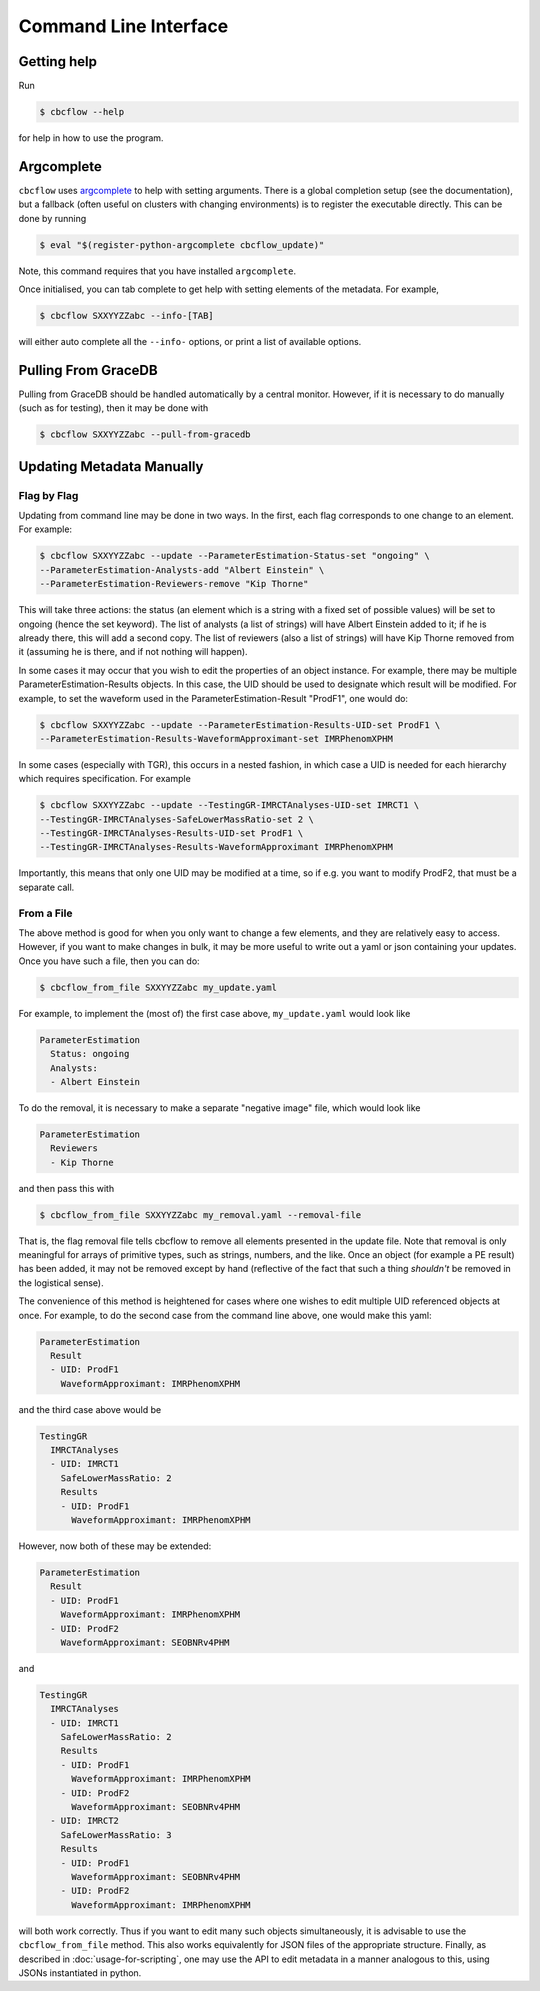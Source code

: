 Command Line Interface
==========================

Getting help
------------

Run

.. code:: console

   $ cbcflow --help

for help in how to use the program.

Argcomplete
-----------
``cbcflow`` uses `argcomplete <https://pypi.org/project/argcomplete/>`__
to help with setting arguments. There is a global completion setup (see
the documentation), but a fallback (often useful on clusters with
changing environments) is to register the executable directly. This can
be done by running

.. code-block::

   $ eval "$(register-python-argcomplete cbcflow_update)"

Note, this command requires that you have installed ``argcomplete``.

Once initialised, you can tab complete to get help with setting elements
of the metadata. For example,

.. code-block::

   $ cbcflow SXXYYZZabc --info-[TAB]

will either auto complete all the ``--info-`` options, or print a list
of available options.

Pulling From GraceDB
--------------------

Pulling from GraceDB should be handled automatically by a central monitor.
However, if it is necessary to do manually (such as for testing), then it may be done with

.. code-block::

   $ cbcflow SXXYYZZabc --pull-from-gracedb


Updating Metadata Manually
--------------------------

Flag by Flag
^^^^^^^^^^^^

Updating from command line may be done in two ways. In the first, each flag corresponds to one change to an element. For example:

.. code-block::

   $ cbcflow SXXYYZZabc --update --ParameterEstimation-Status-set "ongoing" \
   --ParameterEstimation-Analysts-add "Albert Einstein" \
   --ParameterEstimation-Reviewers-remove "Kip Thorne"

This will take three actions: the status (an element which is a string with a fixed set of possible values) will be set to ongoing (hence the set keyword).
The list of analysts (a list of strings) will have Albert Einstein added to it; if he is already there, this will add a second copy.
The list of reviewers (also a list of strings) will have Kip Thorne removed from it (assuming he is there, and if not nothing will happen). 

In some cases it may occur that you wish to edit the properties of an object instance. For example, there may be multiple ParameterEstimation-Results objects.
In this case, the UID should be used to designate which result will be modified. 
For example, to set the waveform used in the ParameterEstimation-Result "ProdF1", one would do:

.. code-block::

   $ cbcflow SXXYYZZabc --update --ParameterEstimation-Results-UID-set ProdF1 \
   --ParameterEstimation-Results-WaveformApproximant-set IMRPhenomXPHM

In some cases (especially with TGR), this occurs in a nested fashion, in which case a UID is needed for each hierarchy which requires specification. For example

.. code-block::

   $ cbcflow SXXYYZZabc --update --TestingGR-IMRCTAnalyses-UID-set IMRCT1 \
   --TestingGR-IMRCTAnalyses-SafeLowerMassRatio-set 2 \
   --TestingGR-IMRCTAnalyses-Results-UID-set ProdF1 \
   --TestingGR-IMRCTAnalyses-Results-WaveformApproximant IMRPhenomXPHM

Importantly, this means that only one UID may be modified at a time, so if e.g. you want to modify ProdF2, that must be a separate call.

From a File
^^^^^^^^^^^

The above method is good for when you only want to change a few elements, and they are relatively easy to access.
However, if you want to make changes in bulk, it may be more useful to write out a yaml or json containing your updates.
Once you have such a file, then you can do:

.. code-block::

   $ cbcflow_from_file SXXYYZZabc my_update.yaml

For example, to implement the (most of) the first case above, ``my_update.yaml`` would look like

.. code-block::

   ParameterEstimation
     Status: ongoing
     Analysts: 
     - Albert Einstein

To do the removal, it is necessary to make a separate "negative image" file, which would look like 

.. code-block::

   ParameterEstimation
     Reviewers
     - Kip Thorne

and then pass this with

.. code-block::
   
   $ cbcflow_from_file SXXYYZZabc my_removal.yaml --removal-file
      
That is, the flag removal file tells cbcflow to remove all elements presented in the update file. 
Note that removal is only meaningful for arrays of primitive types, such as strings, numbers, and the like.
Once an object (for example a PE result) has been added, it may not be removed except by hand
(reflective of the fact that such a thing *shouldn't* be removed in the logistical sense).

The convenience of this method is heightened for cases where one wishes to edit multiple UID referenced objects at once.
For example, to do the second case from the command line above, one would make this yaml:

.. code-block::

   ParameterEstimation
     Result
     - UID: ProdF1
       WaveformApproximant: IMRPhenomXPHM

and the third case above would be 

.. code-block::

   TestingGR
     IMRCTAnalyses
     - UID: IMRCT1
       SafeLowerMassRatio: 2
       Results
       - UID: ProdF1
         WaveformApproximant: IMRPhenomXPHM

However, now both of these may be extended:

.. code-block::

   ParameterEstimation
     Result
     - UID: ProdF1
       WaveformApproximant: IMRPhenomXPHM
     - UID: ProdF2
       WaveformApproximant: SEOBNRv4PHM

and 

.. code-block::

   TestingGR
     IMRCTAnalyses
     - UID: IMRCT1
       SafeLowerMassRatio: 2
       Results
       - UID: ProdF1
         WaveformApproximant: IMRPhenomXPHM
       - UID: ProdF2
         WaveformApproximant: SEOBNRv4PHM
     - UID: IMRCT2
       SafeLowerMassRatio: 3
       Results
       - UID: ProdF1
         WaveformApproximant: SEOBNRv4PHM
       - UID: ProdF2
         WaveformApproximant: IMRPhenomXPHM

will both work correctly. Thus if you want to edit many such objects simultaneously, it is advisable to use the ``cbcflow_from_file`` method. 
This also works equivalently for JSON files of the appropriate structure.
Finally, as described in :doc:`usage-for-scripting`, one may use the API to edit metadata in a manner analogous to this,
using JSONs instantiated in python. 